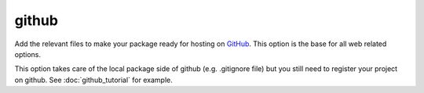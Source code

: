 github
======

Add the relevant files to make your package ready for hosting on GitHub_. This
option is the base for all web related options.

This option takes care of the local package side of github (e.g. .gitignore file)
but you still need to register your project on github. See :doc:`github_tutorial`
for example.

.. _GitHub: https://github.com/
